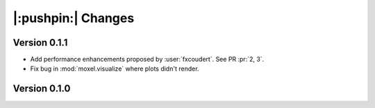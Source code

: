 |:pushpin:| Changes
===================

Version 0.1.1
-------------
    
* Add performance enhancements proposed by :user:`fxcoudert`. See PR :pr:`2, 3`.
* Fix bug in :mod:`moxel.visualize` where plots didn't render.

Version 0.1.0
-------------

.. versionchanged:: 0.1.0

    * :func:`moxel.utils.voxels_from_files` and :func:`moxel.utils.voxels_from_dir`
      
        1. Now they store the names of the materials as a :class:`list`,
           so users don't need to do it.
        2. Parameter ``out_pathname`` now must be specified (no longer optional).

    * The usage of the CLI is now ``moxel <command>`` instead of ``python -m
      moxel``.

.. versionremoved:: 0.1.0

    * Easy imports, such as ``from moxel import Grid``.
    * :func:`moxel.utils.batch_clean_and_merge`

.. versionadded:: 0.1.0

    * :func:`moxel.utils.batch_clean`
    * :func:`moxel.visualize.plot_voxels_pv` for faster visualization.
    * Optional parameter ``n_jobs`` for specifying number of cores.
